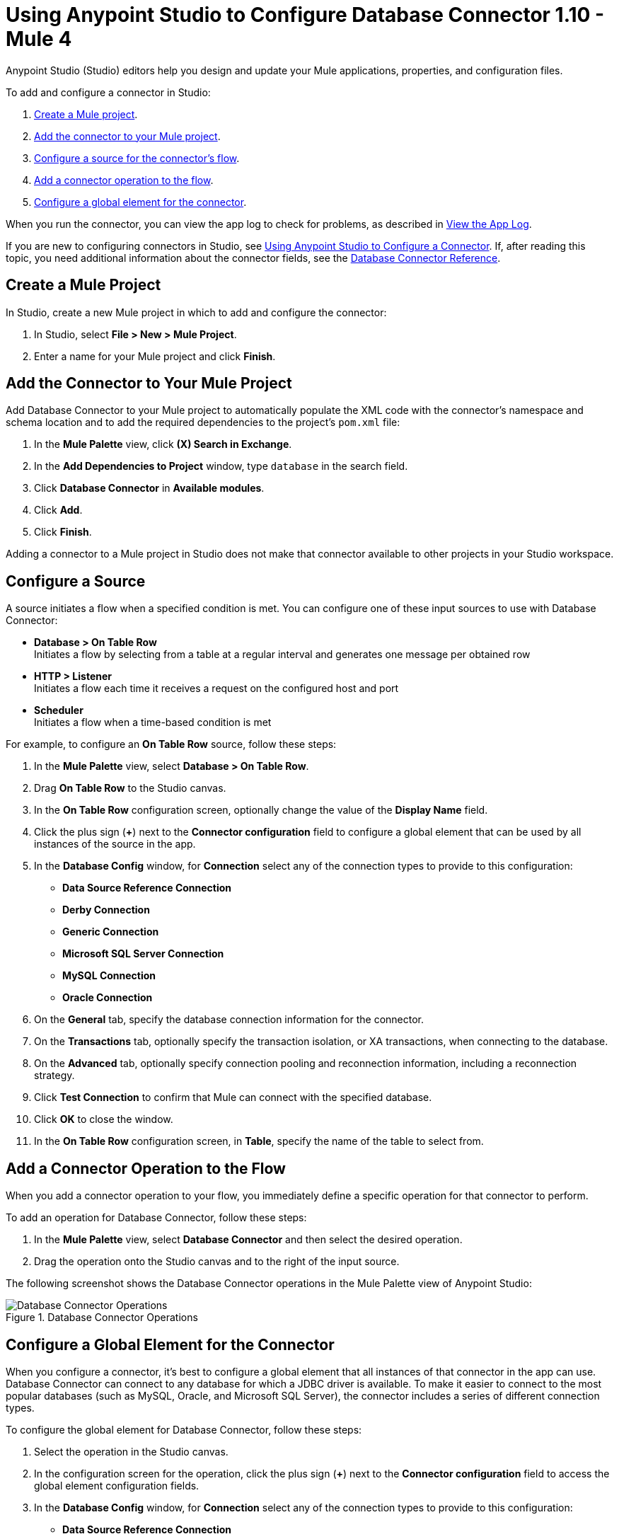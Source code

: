 = Using Anypoint Studio to Configure Database Connector 1.10 - Mule 4

Anypoint Studio (Studio) editors help you design and update your Mule applications, properties, and configuration files.

To add and configure a connector in Studio:

. <<create-mule-project,Create a Mule project>>.
. <<add-connector-to-project,Add the connector to your Mule project>>.
. <<configure-input-source,Configure a source for the connector's flow>>.
. <<add-connector-operation,Add a connector operation to the flow>>.
. <<configure-global-element,Configure a global element for the connector>>.

When you run the connector, you can view the app log to check for problems, as described in <<view-app-log,View the App Log>>.


If you are new to configuring connectors in Studio, see xref:connectors::introduction/intro-config-use-studio.adoc[Using Anypoint Studio to Configure a Connector]. If, after reading this topic, you need additional information about the connector fields, see the xref:database-documentation.adoc[Database Connector Reference].

[[create-mule-project]]
== Create a Mule Project

In Studio, create a new Mule project in which to add and configure the connector:

. In Studio, select *File > New > Mule Project*.
. Enter a name for your Mule project and click *Finish*.

[[add-connector-to-project]]
== Add the Connector to Your Mule Project

Add Database Connector to your Mule project to automatically populate the XML code with the connector's namespace and schema location and to add the required dependencies to the project's `pom.xml` file:

. In the *Mule Palette* view, click *(X) Search in Exchange*.
. In the *Add Dependencies to Project* window, type `database` in the search field.
. Click *Database Connector* in *Available modules*.
. Click *Add*.
. Click *Finish*.

Adding a connector to a Mule project in Studio does not make that connector available to other projects in your Studio workspace.

[[configure-input-source]]
== Configure a Source

A source initiates a flow when a specified condition is met.
You can configure one of these input sources to use with Database Connector:

* *Database > On Table Row* +
Initiates a flow by selecting from a table at a regular interval and generates one message per obtained row
* *HTTP > Listener* +
Initiates a flow each time it receives a request on the configured host and port
* *Scheduler* +
Initiates a flow when a time-based condition is met

For example, to configure an *On Table Row* source, follow these steps:

. In the *Mule Palette* view, select *Database > On Table Row*.
. Drag *On Table Row* to the Studio canvas.
. In the *On Table Row* configuration screen, optionally change the value of the *Display Name* field.
. Click the plus sign (*+*) next to the *Connector configuration* field to configure a global element that can be used by all instances of the source in the app.
. In the *Database Config* window, for *Connection* select any of the connection types to provide to this configuration:

* *Data Source Reference Connection*
* *Derby Connection*
* *Generic Connection*
* *Microsoft SQL Server Connection*
* *MySQL Connection*
* *Oracle Connection*

[start=6]
. On the *General* tab, specify the database connection information for the connector.
. On the *Transactions* tab, optionally specify the transaction isolation, or XA transactions, when connecting to the database.
. On the *Advanced* tab, optionally specify connection pooling and reconnection information, including a reconnection strategy.
. Click *Test Connection* to confirm that Mule can connect with the specified database.
. Click *OK* to close the window.
. In the *On Table Row* configuration screen, in *Table*, specify the name of the table to select from.

[[add-connector-operation]]
== Add a Connector Operation to the Flow

When you add a connector operation to your flow, you immediately define a specific operation for that connector to perform.

To add an operation for Database Connector, follow these steps:

. In the *Mule Palette* view, select *Database Connector* and then select the desired operation.
. Drag the operation onto the Studio canvas and to the right of the input source.

The following screenshot shows the Database Connector operations in the Mule Palette view of Anypoint Studio:

.Database Connector Operations
image::database-operations.png[Database Connector Operations]

== Configure a Global Element for the Connector

When you configure a connector, it’s best to configure a global element that all instances of that connector in the app can use. Database Connector can connect to any database for which a JDBC driver is available. To make it easier to connect to the most popular databases (such as MySQL, Oracle, and Microsoft SQL Server), the connector includes a series of different connection types.

To configure the global element for Database Connector, follow these steps:

. Select the operation in the Studio canvas.
. In the configuration screen for the operation, click the plus sign (*+*) next to the *Connector configuration* field to access the global element configuration fields.
. In the *Database Config* window, for *Connection* select any of the connection types to provide to this configuration:

* *Data Source Reference Connection*
* *Derby Connection*
* *Generic Connection*
* *Microsoft SQL Server Connection*
* *MySQL Connection*
* *Oracle Connection*

[start=4]
. On the *General* tab, specify the database connection information for the connector.
. On the *Transactions* tab, optionally specify the transaction isolation, or XA transactions, when connecting to the database.
. On the *Advanced* tab, optionally specify connection pooling and reconnection information, including a reconnection strategy.
. Click *Test Connection* to confirm that Mule can connect with the specified database.
. Click *OK*.

The following screenshot shows the Database Connector *Global Element Configuration* window in Anypoint Studio:

.Database Connector Global Element Configuration
image::database-global-configuration.png[Database Connector Global Element Configuration]

[[view-app-log]]
== View the App Log

To check for problems, you can view the app log as follows:

* If you’re running the app from Anypoint Platform, the output is visible in the Anypoint Studio console window.
* If you’re running the app using Mule from the command line, the app log is visible in your OS console.

Unless the log file path is customized in the app’s log file (`log4j2.xml`), you can also view the app log in the default location `MULE_HOME/logs/<app-name>.log`.

== See Also

* xref:connectors::introduction/introduction-to-anypoint-connectors.adoc[Introduction to Anypoint Connectors]
* xref:connectors::introduction/intro-config-use-studio.adoc[Using Anypoint Studio to Configure a Connector]
* xref:database-documentation.adoc[Database Connector Reference]
* xref:database-connector-driver-configuration.adoc[Configure Driver Visibility using Mule Maven Plugin]
* https://help.mulesoft.com[MuleSoft Help Center]
